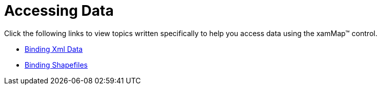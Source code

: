 ﻿////

|metadata|
{
    "name": "xamwebmap-accessing-data",
    "controlName": ["xamMap"],
    "tags": [],
    "guid": "{EB971E03-DA6C-4353-8BCD-5CF138C9B01F}",  
    "buildFlags": [],
    "createdOn": "2016-05-25T18:21:57.2242716Z"
}
|metadata|
////

= Accessing Data

Click the following links to view topics written specifically to help you access data using the xamMap™ control.

* link:xamwebmap-bind-to-data-with-xamwebmap.html[Binding Xml Data]
* link:xamwebmap-display-map-accessdata-using-shapefiles.html[Binding Shapefiles]

ifdef::sl[]
* link:1790c6c8-feae-4ffa-90ba-c31f83541655[Binding GeoSpatial Data]

endif::sl[]